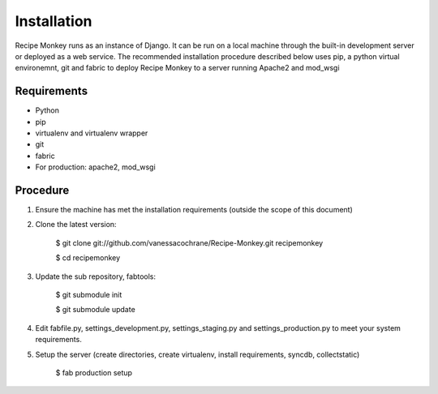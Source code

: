 Installation
============

Recipe Monkey runs as an instance of Django.  It can be run on a local machine through the built-in development server or deployed as a web service.  The recommended installation procedure described below uses pip, a python virtual environemnt, git and fabric to deploy Recipe Monkey to a server running Apache2 and mod_wsgi

Requirements
++++++++++++

* Python
* pip
* virtualenv and virtualenv wrapper
* git
* fabric
* For production: apache2, mod_wsgi

Procedure
+++++++++

1. Ensure the machine has met the installation requirements (outside the scope of this document)

2. Clone the latest version:

	$ git clone git://github.com/vanessacochrane/Recipe-Monkey.git recipemonkey
	
	$ cd recipemonkey
	
3. Update the sub repository, fabtools:

	$ git submodule init
	
	$ git submodule update
	
4. Edit fabfile.py, settings_development.py, settings_staging.py and settings_production.py to meet your system requirements.

5. Setup the server (create directories, create virtualenv, install requirements, syncdb, collectstatic)

	$ fab production setup

	
	
